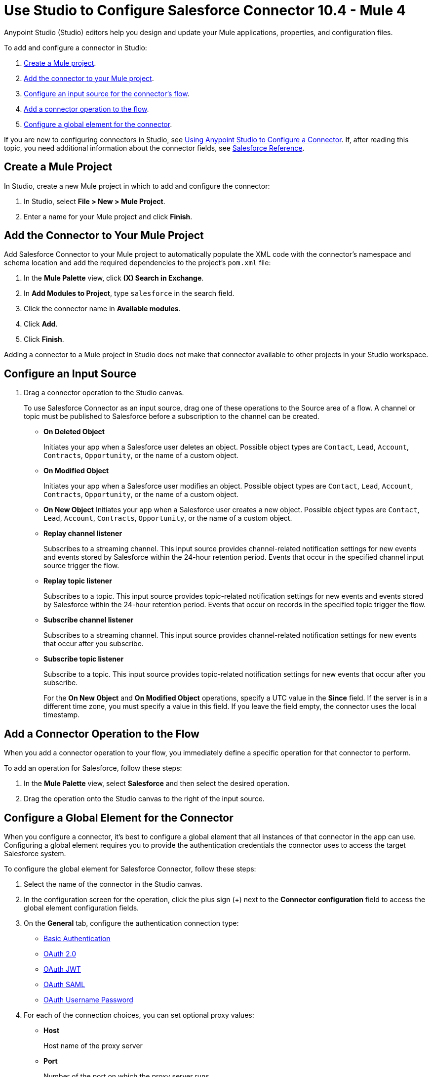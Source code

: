 = Use Studio to Configure Salesforce Connector 10.4 - Mule 4

Anypoint Studio (Studio) editors help you design and update your Mule applications, properties, and configuration files.

To add and configure a connector in Studio:

. <<create-mule-project,Create a Mule project>>.
. <<add-connector-to-project,Add the connector to your Mule project>>.
. <<configure-input-source,Configure an input source for the connector's flow>>.
. <<add-connector-operation,Add a connector operation to the flow>>.
. <<configure-global-element,Configure a global element for the connector>>.

If you are new to configuring connectors in Studio, see xref:connectors::introduction/intro-config-use-studio.adoc[Using Anypoint Studio to Configure a Connector]. If, after reading this topic, you need additional information about the connector fields, see xref:salesforce-connector-reference.adoc[Salesforce Reference].

[[create-mule-project]]
== Create a Mule Project

In Studio, create a new Mule project in which to add and configure the connector:

. In Studio, select *File > New > Mule Project*.
. Enter a name for your Mule project and click *Finish*.

[[add-connector-to-project]]
== Add the Connector to Your Mule Project

Add Salesforce Connector to your Mule project to automatically populate the XML code with the connector's namespace and schema location and add the required dependencies to the project's `pom.xml` file:

. In the *Mule Palette* view, click *(X) Search in Exchange*.
. In *Add Modules to Project*, type `salesforce` in the search field.
. Click the connector name in *Available modules*.
. Click *Add*.
. Click *Finish*.

Adding a connector to a Mule project in Studio does not make that connector available to other projects in your Studio workspace.

[[configure-input-source]]
== Configure an Input Source

. Drag a connector operation to the Studio canvas.
+
To use Salesforce Connector as an input source, drag one of these operations to the Source area of a flow. A channel or topic must be published to Salesforce before a subscription to the channel can be created.
+
* *On Deleted Object*
+
Initiates your app when a Salesforce user deletes an object. Possible object types are `Contact`, `Lead`, `Account`, `Contracts`, `Opportunity`, or the name of a custom object.
+
* *On Modified Object*
+
Initiates your app when a Salesforce user modifies an object. Possible object types are `Contact`, `Lead`, `Account`, `Contracts`, `Opportunity`, or the name of a custom object.
+
* *On New Object*
Initiates your app when a Salesforce user creates a new object. Possible object types are `Contact`, `Lead`, `Account`, `Contracts`, `Opportunity`, or the name of a custom object.
* *Replay channel listener*
+
Subscribes to a streaming channel. This input source provides channel-related notification settings for new events and events stored by Salesforce within the 24-hour retention period. Events that occur in the specified channel input source trigger the flow.
+
* *Replay topic listener*
+
Subscribes to a topic. This input source provides topic-related notification settings for new events and events stored by Salesforce within the 24-hour retention period. Events that occur on records in the specified topic trigger the flow.
+
* *Subscribe channel listener*
+
Subscribes to a streaming channel. This input source provides channel-related notification settings for new events that occur after you subscribe.
+
* *Subscribe topic listener*
+
Subscribe to a topic. This input source provides topic-related notification settings for new events that occur after you subscribe.
+
For the *On New Object* and *On Modified Object* operations, specify a UTC value in the *Since* field. If the server is in a different time zone, you must specify a value in this field. If you leave the field empty, the connector uses the local timestamp.

[[add-connector-operation]]
== Add a Connector Operation to the Flow

When you add a connector operation to your flow, you immediately define a specific operation for that connector to perform.

To add an operation for Salesforce, follow these steps:

. In the *Mule Palette* view, select *Salesforce* and then select the desired operation.
. Drag the operation onto the Studio canvas to the right of the input source.

[[configure-global-element]]
== Configure a Global Element for the Connector

When you configure a connector, it’s best to configure a global element that all instances of that connector in the app can use. Configuring a global element requires you to provide the authentication credentials the connector uses to access the target Salesforce system.

To configure the global element for Salesforce Connector, follow these steps:

. Select the name of the connector in the Studio canvas.
. In the configuration screen for the operation, click the plus sign (+) next to the *Connector configuration* field to access the global element configuration fields.
. On the *General* tab, configure the authentication connection type: +
** <<Basic Authentication>>
** <<OAuth 2.0>>
** <<OAuth JWT>>
** <<OAuth SAML>>
** <<OAuth Username Password>>
. For each of the connection choices, you can set optional proxy values:
+
** *Host*
+
Host name of the proxy server
+
** *Port*
+
Number of the port on which the proxy server runs
+
** *Username*
+
Username to log in to the server
+
** *Password*
+
Corresponding password
. On the *Advanced* tab, optionally specify reconnection information, including a reconnection strategy.
. Click *Test Connection* to confirm that Mule can connect with the specified server.
. Click *OK*.

After completing the fields in the *Global Element Properties* screen, return to the main connector menu and set the <<Connector Property Values>>.

== Basic Authentication

Basic authentication uses a username and password for authentication.

Important fields include the following:

* *Username* (required) +
Salesforce username
* *Password* (required) +
Corresponding password
* *Security token* +
Corresponding security token
* *Authorization URL* +
URL for the endpoint configured to process SOAP authentication requests

== OAuth 2.0

OAuth 2.0 delegates user authentication to the service hosting the user account.

Important fields include the following:

* *Consumer key* (required): +
Consumer key for the Salesforce-connected app. See <<Create a Consumer Key>>.
* *Consumer secret* (required) +
Consumer secret for the connector to access Salesforce +
* *Listener config* (required) +
Configuration for the listener, for example, `HTTP_Listener_config` +
* *Callback path* (required) +
Path for the callback, for example, `/callback`
* *Authorize path* (required) +
Path for authorization, for example, `/authorize` +
* *External callback url* +
Callback URL, for example, `+http://localhost:8085/callback+`

== OAuth JWT

Important fields include the following:

* *Consumer key* (required)
+
Consumer key for the Salesforce-connected app. See <<Create a Consumer Key>>.
+
* *Key store* (required)
+
See <<Generate a Keystore File>>.
+
* *Store password* (required)
+
Password for the keystore
+
* *Certificate Alias* (optional)
+
The alias of the certificate to be used if the specified keystore contains multiple certificates
+
* *Principal* (required)
+
Username of the Salesforce user

== OAuth SAML

Important fields:

* *Consumer key* (required)
+
Consumer key for the Salesforce-connected app. See <<Create a Consumer Key>>.
+
* *Key store* (required)
+
See <<Generate a Keystore File>>.
+
* *Store password* (required)
+
Password for the keystore
+
* *Certificate Alias* (optional)
+
The alias of the certificate to be used if the specified keystore contains multiple certificates
+
* *Principal* (required)
+
Username of the Salesforce user

== OAuth Username Password

Important fields:

* *Consumer key* (required)
+
Consumer key for the Salesforce-connected app. See <<Create a Consumer Key>>.
+
* *Consumer secret* (required)
+
Consumer secret for the connector to access Salesforce
+
* *Username* (required)
+
Salesforce username
+
* *Password* (required)
+
Corresponding password
+
* *Security token*
+
Corresponding security token

[[propvals]]
== Connector Property Values

The following example shows four operations of the many you can configure for Salesforce Connector, as well as the important fields for these operations:

[%header%autowidth.spread]
|===
|Operation |Important Fields
|Create a|

* *Type*: Salesforce object type
* *Records*: Function editor expression
|Query a|v10.1/salesforce-connector-101

* *Salesforce query*: Salesforce query to retrieve objects.
* *Parameters*: Values for placeholders in the Salesforce query
|Update a|

* *Type*:  Salesforce object type.
* *Records*: Function editor expression to produce a collection of Salesforce objects to update

|Delete a|

* *Records To Delete IDs*: Function editor expression to produce a collection of Salesforce objects to delete
|===

== Create a Consumer Key

A consumer key is required when setting up OAuth 2.0 configurations for Salesforce Connector. It is used by the OAuth, JWT, and SAML bearer configurations, and by the OAuth Username and Password configuration.

This procedure provides guidance for using Salesforce to create a consumer key and explains how to create a connected app in Salesforce. However, the steps might differ in your Salesforce instance.

This procedure assumes that you already have a certification file (such as `salesforce-cert.crt`). If not, you can produce one by generating a Java keystore and public key.

[[create-consumer-key]]
. Log in to Salesforce.
. From Setup, enter `Apps` in the *Quick Find* box.
. Click *App Manager*.
. Click *New Connected App*.
. To create a new connected app, enter:
+
* A name for the connected app
* The API name
* The contact email
+
. In the *API (Enable OAuth Settings)* section, select the *Enable OAuth Settings* checkbox:
+
* Enter the *Callback URL*.
* Select the *Use Digital Signatures* checkbox.
* Click *Choose File* and load your Salesforce certificate (for example, `salesforce-cert.crt`), which contains your public key.
+
In Studio, you typically store the certificate in the workspace that contains your Mule app.
+
. Add and save these OAuth scopes to *Selected OAuth Scopes*:
+
** *Full Access* (`full`)
** *Perform Requests On Your Behalf At Any Time* (`refresh_token`, `offline_access`)
+
. Configure the authorization settings for the app.
. Click *Manage*.
. In the OAuth Policies section, expand the *Permitted Users* list and select *Admin Approved Users are Pre-Authorized*.
+
. Click *Save*.
. In the Profiles section, click *Manage Profiles*.
. Select your user profile and click *Save*.
. Select *Build* > *Create* > *Apps* to return to the list of connected apps.
. In the Connected Apps section, select the connected app you created.

You can now see the consumer key that you need to provide in your connector's configuration.

== Generate a Keystore File

This example demonstrates how to create a JKS keystore (PKCS12 format is also supported).

The Key Store field is the path to the keystore used to sign data during authentication.

To generate a keystore file:

. Go to your Mule workspace and open the command prompt (for Windows) or Terminal (for Mac).
. Type this command and press enter:
+
[source]
----
keytool -genkeypair -alias salesforce-cert -keyalg RSA -keystore salesforce-cert.jks
----
+
. Enter the following information:
+
** Password for the keystore
** Your first name and last name
** Your organization unit
** Name of your city, state, and the two-letter code for your country
+
The system generates a Java keystore file (JKS format) that contains a private or public key pair in your workspace.
+
. Provide the file path for the keystore in your connector configuration.
+
Type this command and press enter:
+
[source]
----
keytool -exportcert -alias salesforce-cert -file salesforce-cert.crt -keystore salesforce-cert.jks
----
+
The system exports the public key from the keystore into the workspace. This is the public key that you need to enter in your Salesforce instance.
+
. Verify that you have both the keystore (`salesforce-cert.jks`) and the public key (`salesforce-cert.crt`) files in your workspace.

== Use Mutual TLS

In v9.7.0 and later, all authentication types support mutual TLS. To use mutual TLS, you need a keystore file and a password for the file. See <<Generate a Keystore File>> for more information.

Specify the path to the keystore file and the password in the configuration window:

image::salesforce-100-mutual-tls.png[Mutual TLS]

Any user requiring mutual TLS authentication can log in using the connector.

To set up a mutual TLS certificate in your Salesforce environment, see https://help.salesforce.com/articleView?id=security_keys_uploading_mutual_auth_cert.htm&type=5[Set Up a Mutual Authentication Certificate].

[[apexsets]]
== Apex Settings

You can configure Apex REST and SOAP access using Studio or XML. When you connect to Salesforce, Salesforce Connector gets the names of the Apex classes and the associated methods that can be invoked.

All Salesforce connection configurations support these Apex settings:

* *Fetch All Apex SOAP Metadata*
+
Fetches the metadata of all the Apex SOAP classes. Takes precedence over Apex Class Name settings.
+
* *Fetch All Apex REST Metadata*
+
Fetches the metadata of all the Apex REST classes. Takes precedence over Apex Class Name settings.
+
* *Apex Class Names*
+
List of Apex class names to use for limiting the set of classes you fetch, along with the methods they expose. This setting can accelerate the fetch process if there are many classes that you do not need to fetch.

You can provide Apex settings in Studio.
See also xref:salesforce-connector-xml-maven.adoc[XML Settings].

Click the *Apex* tab to choose the settings.

Apex settings values:

* *Fetch All Apex SOAP Metadata*
+
Fetches the metadata of all the Apex SOAP classes
+
* *Fetch All Apex REST Metadata*
+
Fetches the metadata of all the all Apex REST classes

Apex Class Names:

The *Expression*, *Edit inline*, or *Bean reference* choices provide these options:

* *None*
+
No Apex class name is mentioned for DataSense to acquire.
* *From a message*
+
Enables you to specify the class name using an expression.
+
* *Create object manually*
+
Enables you to create a list of class names for DataSense to acquire. DataSense acquires only those classes and their associated methods.

The *Fetch All Apex SOAP Metadata* and *Fetch All Apex REST Metadata* checkboxes take precedence over the *Apex Class Names* setting. If these boxes are selected, they fetch all the Apex SOAP metadata or Apex REST metadata, regardless of your selection in the Apex Class Names section.

== Next

After completing Studio setup, see xref:salesforce-connector-config-topics.adoc[Additional Configuration Information].

== See Also

* xref:connectors::introduction/introduction-to-anypoint-connectors.adoc[Introduction to Anypoint Connectors]
* https://help.mulesoft.com[MuleSoft Help Center]
